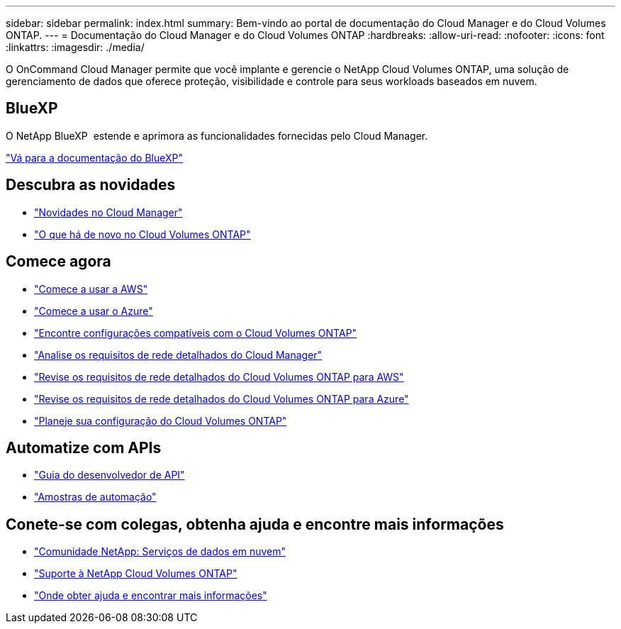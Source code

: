 ---
sidebar: sidebar 
permalink: index.html 
summary: Bem-vindo ao portal de documentação do Cloud Manager e do Cloud Volumes ONTAP. 
---
= Documentação do Cloud Manager e do Cloud Volumes ONTAP
:hardbreaks:
:allow-uri-read: 
:nofooter: 
:icons: font
:linkattrs: 
:imagesdir: ./media/


O OnCommand Cloud Manager permite que você implante e gerencie o NetApp Cloud Volumes ONTAP, uma solução de gerenciamento de dados que oferece proteção, visibilidade e controle para seus workloads baseados em nuvem.



== BlueXP

O NetApp BlueXP  estende e aprimora as funcionalidades fornecidas pelo Cloud Manager.

https://docs.netapp.com/us-en/bluexp-family/["Vá para a documentação do BlueXP"^]



== Descubra as novidades

* link:reference_new_occm.html["Novidades no Cloud Manager"]
* https://docs.netapp.com/us-en/cloud-volumes-ontap/reference_new_95.html["O que há de novo no Cloud Volumes ONTAP"^]




== Comece agora

* link:task_getting_started_aws.html["Comece a usar a AWS"]
* link:task_getting_started_azure.html["Comece a usar o Azure"]
* https://docs.netapp.com/us-en/cloud-volumes-ontap/reference_supported_configs_95.html["Encontre configurações compatíveis com o Cloud Volumes ONTAP"^]
* link:reference_networking_cloud_manager.html["Analise os requisitos de rede detalhados do Cloud Manager"]
* link:reference_networking_aws.html["Revise os requisitos de rede detalhados do Cloud Volumes ONTAP para AWS"]
* link:reference_networking_azure.html["Revise os requisitos de rede detalhados do Cloud Volumes ONTAP para Azure"]
* link:task_planning_your_config.html["Planeje sua configuração do Cloud Volumes ONTAP"]




== Automatize com APIs

* link:api.html["Guia do desenvolvedor de API"^]
* link:reference_infrastructure_as_code.html["Amostras de automação"]




== Conete-se com colegas, obtenha ajuda e encontre mais informações

* https://community.netapp.com/t5/Cloud-Data-Services/ct-p/CDS["Comunidade NetApp: Serviços de dados em nuvem"^]
* https://mysupport.netapp.com/cloudontap["Suporte à NetApp Cloud Volumes ONTAP"^]
* link:reference_additional_info.html["Onde obter ajuda e encontrar mais informações"]

